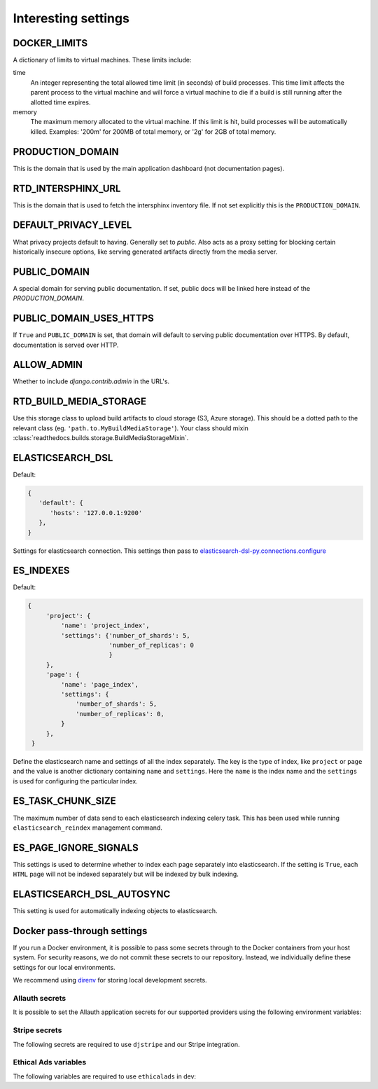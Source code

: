 Interesting settings
====================

DOCKER_LIMITS
-------------

A dictionary of limits to virtual machines. These limits include:

time
    An integer representing the total allowed time limit (in
    seconds) of build processes. This time limit affects the parent
    process to the virtual machine and will force a virtual machine
    to die if a build is still running after the allotted time
    expires.

memory
    The maximum memory allocated to the virtual machine. If this
    limit is hit, build processes will be automatically killed.
    Examples: '200m' for 200MB of total memory, or '2g' for 2GB of
    total memory.

PRODUCTION_DOMAIN
------------------

This is the domain that is used by the main application dashboard (not documentation pages).

RTD_INTERSPHINX_URL
-------------------

This is the domain that is used to fetch the intersphinx inventory file.
If not set explicitly this is the ``PRODUCTION_DOMAIN``.

DEFAULT_PRIVACY_LEVEL
---------------------

What privacy projects default to having. Generally set to `public`. Also acts as a proxy setting for blocking certain historically insecure options, like serving generated artifacts directly from the media server.

PUBLIC_DOMAIN
-------------

A special domain for serving public documentation.
If set, public docs will be linked here instead of the `PRODUCTION_DOMAIN`.


PUBLIC_DOMAIN_USES_HTTPS
------------------------

If ``True`` and ``PUBLIC_DOMAIN`` is set, that domain will default to
serving public documentation over HTTPS. By default, documentation is
served over HTTP.


ALLOW_ADMIN
-----------

Whether to include `django.contrib.admin` in the URL's.


RTD_BUILD_MEDIA_STORAGE
-----------------------

Use this storage class to upload build artifacts to cloud storage (S3, Azure storage).
This should be a dotted path to the relevant class (eg. ``'path.to.MyBuildMediaStorage'``).
Your class should mixin :class:`readthedocs.builds.storage.BuildMediaStorageMixin`.


ELASTICSEARCH_DSL
-----------------

Default:

.. code-block:: python

   {
      'default': {
         'hosts': '127.0.0.1:9200'
      },
   }

Settings for elasticsearch connection.
This settings then pass to `elasticsearch-dsl-py.connections.configure`_


ES_INDEXES
----------

Default:

.. code-block:: python

   {
        'project': {
            'name': 'project_index',
            'settings': {'number_of_shards': 5,
                         'number_of_replicas': 0
                         }
        },
        'page': {
            'name': 'page_index',
            'settings': {
                'number_of_shards': 5,
                'number_of_replicas': 0,
            }
        },
    }

Define the elasticsearch name and settings of all the index separately.
The key is the type of index, like ``project`` or ``page`` and the value is another
dictionary containing ``name`` and ``settings``. Here the ``name`` is the index name
and the ``settings`` is used for configuring the particular index.


ES_TASK_CHUNK_SIZE
------------------

The maximum number of data send to each elasticsearch indexing celery task.
This has been used while running ``elasticsearch_reindex`` management command.


ES_PAGE_IGNORE_SIGNALS
----------------------

This settings is used to determine whether to index each page separately into elasticsearch.
If the setting is ``True``, each ``HTML`` page will not be indexed separately but will be
indexed by bulk indexing.


ELASTICSEARCH_DSL_AUTOSYNC
--------------------------

This setting is used for automatically indexing objects to elasticsearch.

.. _elasticsearch-dsl-py.connections.configure: https://elasticsearch-dsl.readthedocs.io/en/stable/configuration.html#multiple-clusters


Docker pass-through settings
----------------------------

If you run a Docker environment, it is possible to pass some secrets through to
the Docker containers from your host system. For security reasons, we do not
commit these secrets to our repository. Instead, we individually define these
settings for our local environments.

We recommend using `direnv`_ for storing local development secrets.

.. _direnv: https://direnv.net/

Allauth secrets
~~~~~~~~~~~~~~~

It is possible to set the Allauth application secrets for our supported
providers using the following environment variables:

.. envvar:: RTD_SOCIALACCOUNT_PROVIDERS_GITHUB_CLIENT_ID
.. envvar:: RTD_SOCIALACCOUNT_PROVIDERS_GITHUB_SECRET
.. envvar:: RTD_SOCIALACCOUNT_PROVIDERS_GITLAB_CLIENT_ID
.. envvar:: RTD_SOCIALACCOUNT_PROVIDERS_GITLAB_SECRET
.. envvar:: RTD_SOCIALACCOUNT_PROVIDERS_BITBUCKET_OAUTH2_CLIENT_ID
.. envvar:: RTD_SOCIALACCOUNT_PROVIDERS_BITBUCKET_OAUTH2_SECRET
.. envvar:: RTD_SOCIALACCOUNT_PROVIDERS_GOOGLE_CLIENT_ID
.. envvar:: RTD_SOCIALACCOUNT_PROVIDERS_GOOGLE_SECRET

Stripe secrets
~~~~~~~~~~~~~~

The following secrets are required to use ``djstripe`` and our Stripe integration.

.. envvar:: RTD_STRIPE_SECRET
.. envvar:: RTD_STRIPE_PUBLISHABLE
.. envvar:: RTD_DJSTRIPE_WEBHOOK_SECRET

Ethical Ads variables
~~~~~~~~~~~~~~~~~~~~~

The following variables are required to use ``ethicalads`` in dev:

.. envvar:: RTD_USE_PROMOS